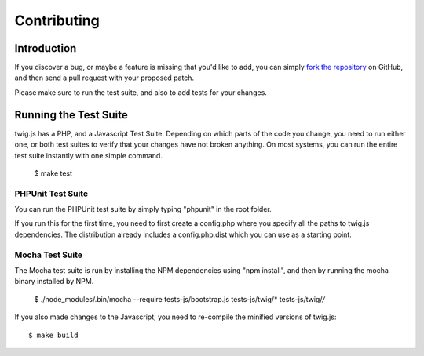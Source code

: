 Contributing
============

Introduction
############

If you discover a bug, or maybe a feature is missing that you'd like to add,
you can simply `fork the repository <http://github.com/schmittjoh/twig.js>`_ 
on GitHub, and then send a pull request with your proposed patch.

Please make sure to run the test suite, and also to add tests for your changes. 

Running the Test Suite
######################

twig.js has a PHP, and a Javascript Test Suite. Depending on which parts of the
code you change, you need to run either one, or both test suites to verify that
your changes have not broken anything. On most systems, you can run the entire
test suite instantly with one simple command.

    $ make test

PHPUnit Test Suite
------------------

You can run the PHPUnit test suite by simply typing "phpunit" in the root folder.

If you run this for the first time, you need to first create a config.php where
you specify all the paths to twig.js dependencies. The distribution already
includes a config.php.dist which you can use as a starting point.

Mocha Test Suite
----------------

The Mocha test suite is run by installing the NPM dependencies using "npm
install", and then by running the mocha binary installed by NPM.

    $ ./node_modules/.bin/mocha --require tests-js/bootstrap.js tests-js/twig/* tests-js/twig/*/*

If you also made changes to the Javascript, you need to re-compile the minified
versions of twig.js::

    $ make build


